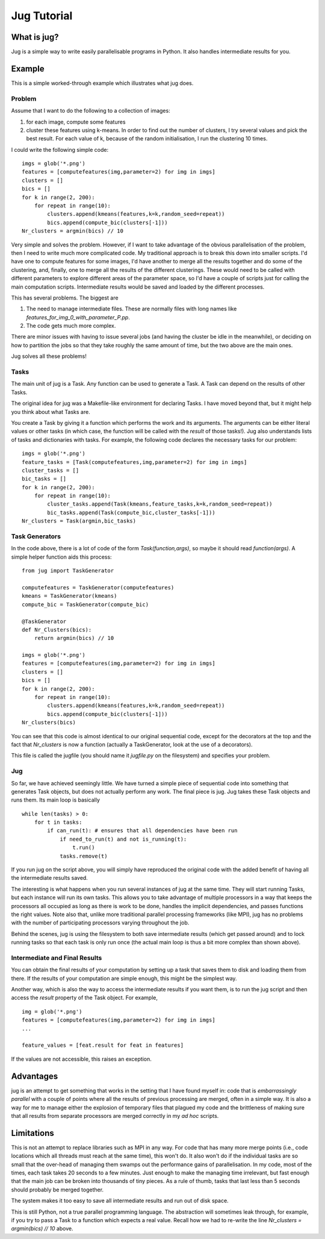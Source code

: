 ============
Jug Tutorial
============

What is jug?
------------

Jug is a simple way to write easily parallelisable programs in Python. It also
handles intermediate results for you.

Example
-------

This is a simple worked-through example which illustrates what jug does.

Problem
~~~~~~~

Assume that I want to do the following to a collection of images:

1. for each image, compute some features
2. cluster these features using k-means. In order to find out the number of
   clusters, I try several values and pick the best result. For each value of
   k, because of the random initialisation, I run the clustering 10 times.

I could write the following simple code::

    imgs = glob('*.png')
    features = [computefeatures(img,parameter=2) for img in imgs]
    clusters = []
    bics = []
    for k in range(2, 200):
        for repeat in range(10):
            clusters.append(kmeans(features,k=k,random_seed=repeat))
            bics.append(compute_bic(clusters[-1]))
    Nr_clusters = argmin(bics) // 10

Very simple and solves the problem. However, if I want to take advantage of the
obvious parallelisation of the problem, then I need to write much more
complicated code. My traditional approach is to break this down into smaller
scripts. I'd have one to compute features for some images, I'd have another to
merge all the results together and do some of the clustering, and, finally, one
to merge all the results of the different clusterings. These would need to be
called with different parameters to explore different areas of the parameter
space, so I'd have a couple of scripts just for calling the main computation
scripts. Intermediate results would be saved and loaded by the different
processes.

This has several problems. The biggest are

1. The need to manage intermediate files. These are normally files with long
   names like *features_for_img_0_with_parameter_P.pp*.
2. The code gets much more complex.

There are minor issues with having to issue several jobs (and having the
cluster be idle in the meanwhile), or deciding on how to partition the jobs so
that they take roughly the same amount of time, but the two above are the main
ones.

Jug solves all these problems!

Tasks
~~~~~

The main unit of jug is a Task. Any function can be used to generate a Task. A
Task can depend on the results of other Tasks.

The original idea for jug was a Makefile-like environment for declaring Tasks.
I have moved beyond that, but it might help you think about what Tasks are.

You create a Task by giving it a function which performs the work and its
arguments. The arguments can be either literal values or other tasks (in which
case, the function will be called with the *result* of those tasks!). Jug also
understands lists of tasks and dictionaries with tasks. For example, the
following code declares the necessary tasks for our problem::

    imgs = glob('*.png')
    feature_tasks = [Task(computefeatures,img,parameter=2) for img in imgs]
    cluster_tasks = []
    bic_tasks = []
    for k in range(2, 200):
        for repeat in range(10):
            cluster_tasks.append(Task(kmeans,feature_tasks,k=k,random_seed=repeat))
            bic_tasks.append(Task(compute_bic,cluster_tasks[-1]))
    Nr_clusters = Task(argmin,bic_tasks)

Task Generators
~~~~~~~~~~~~~~~

In the code above, there is a lot of code of the form *Task(function,args)*, so
maybe it should read *function(args)*.  A simple helper function aids this
process::

    from jug import TaskGenerator

    computefeatures = TaskGenerator(computefeatures)
    kmeans = TaskGenerator(kmeans)
    compute_bic = TaskGenerator(compute_bic)

    @TaskGenerator
    def Nr_Clusters(bics):
        return argmin(bics) // 10

    imgs = glob('*.png')
    features = [computefeatures(img,parameter=2) for img in imgs]
    clusters = []
    bics = []
    for k in range(2, 200):
        for repeat in range(10):
            clusters.append(kmeans(features,k=k,random_seed=repeat))
            bics.append(compute_bic(clusters[-1]))
    Nr_clusters(bics)

You can see that this code is almost identical to our original sequential code,
except for the decorators at the top and the fact that *Nr_clusters* is now a
function (actually a TaskGenerator, look at the use of a decorators).

This file is called the jugfile (you should name it *jugfile.py* on the
filesystem) and specifies your problem.

Jug
~~~

So far, we have achieved seemingly little. We have turned a simple piece of
sequential code into something that generates Task objects, but does not
actually perform any work. The final piece is jug. Jug takes these Task objects
and runs them. Its main loop is basically

::

    while len(tasks) > 0:
        for t in tasks:
            if can_run(t): # ensures that all dependencies have been run
                if need_to_run(t) and not is_running(t):
                    t.run()
                tasks.remove(t)

If you run jug on the script above, you will simply have reproduced the
original code with the added benefit of having all the intermediate results
saved.

The interesting is what happens when you run several instances of jug at the
same time. They will start running Tasks, but each instance will run its own
tasks. This allows you to take advantage of multiple processors in a way that
keeps the processors all occupied as long as there is work to be done, handles
the implicit dependencies, and passes functions the right values. Note also
that, unlike more traditional parallel processing frameworks (like MPI), jug
has no problems with the number of participating processors varying throughout
the job.

Behind the scenes, jug is using the filesystem to both save intermediate
results (which get passed around) and to lock running tasks so that each task
is only run once (the actual main loop is thus a bit more complex than shown
above).

Intermediate and Final Results
~~~~~~~~~~~~~~~~~~~~~~~~~~~~~~

You can obtain the final results of your computation by setting up a task that
saves them to disk and loading them from there. If the results of your
computation are simple enough, this might be the simplest way.

Another way, which is also the way to access the intermediate results if you
want them, is to run the jug script and then access the *result* property of
the Task object. For example,

::

    img = glob('*.png')
    features = [computefeatures(img,parameter=2) for img in imgs]
    ...
    
    feature_values = [feat.result for feat in features]

If the values are not accessible, this raises an exception.

Advantages
----------

jug is an attempt to get something that works in the setting that I have found
myself in: code that is *embarrassingly parallel* with a couple of points where
all the results of previous processing are merged, often in a simple way.  It
is also a way for me to manage either the explosion of temporary files that
plagued my code and the brittleness of making sure that all results from
separate processors are merged correctly in my *ad hoc* scripts.

Limitations
-----------

This is not an attempt to replace libraries such as MPI in any way. For code
that has many more merge points (i.e., code locations which all threads must
reach at the same time), this won't do. It also won't do if the individual
tasks are so small that the over-head of managing them swamps out the
performance gains of parallelisation. In my code, most of the times, each task
takes 20 seconds to a few minutes. Just enough to make the managing time
irrelevant, but fast enough that the main job can be broken into thousands of
tiny pieces. As a rule of thumb, tasks that last less than 5 seconds should
probably be merged together.

The system makes it too easy to save all intermediate results and run out of
disk space.

This is still Python, not a true parallel programming language. The abstraction
will sometimes leak through, for example, if you try to pass a Task to a
function which expects a real value. Recall how we had to re-write the line
*Nr_clusters = argmin(bics) // 10* above.

